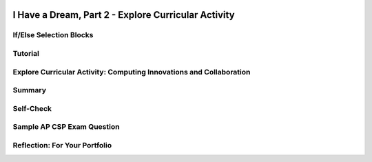 .. image:: ../../_static/MobileCSPLogo.png
    :width: 250
    :align: center

I Have a Dream, Part 2 - Explore Curricular Activity
=====================================================

.. raw:: html

    <!-- Custom Scripts -->
    <script src="../_static/assets/lib/lessons/tipped.js" type="text/javascript"></script>
    <script src="../_static/assets/lib/lessons/Framework2020.js" type="text/javascript"></script>
    <link href="../_static/assets/lib/lessons/tipped.css" rel="stylesheet" type="text/css"></link>
    <link href="../_static/assets/lib/lessons/lessons.css" rel="stylesheet" type="text/css"></link>
    <link href="../_static/assets/css/custom.css" rel="stylesheet" type="test/css"></link>
    <script src="../_static/assets/lib/lessons/vocabulary.js" type="text/javascript"></script>
    <style>    td { text-align: left; padding: 5px;}</style>


.. raw:: html

        <div class="MCSP-lesson-content">
    <script>
      $(document).ready(function() {
        generateSummary(EKmapping['2.04']);
        generateHovers();
        Tipped.create('.vocab', function(element) {
        var vocab = $(element).data('id');
        return vocabulary[vocab];
          }, {
            cache: false,
              position: 'topleft'
              });
      });
     /*
      var vocabulary = { 
        "Computing Innovation" : "includes a program as an integral part of its function. A computing innovation can be physical, non-physical computing software, or non-physical computing concepts. For example, self-driving cars, picture editing software, e-commerce, a mobile app",
        "If/Else" : "Selection or conditional algorithm that allows a program to choose between different actions. ",
        "UI Components" : "Parts of the user interface such as Buttons, Labels, etc.",
        "Horizontal Arrangement" : "A component used to display a group of components laid out from left to right."
       
        
      };*/
    </script>
    <h3 id="est-length">Time Estimate: 45 minutes</h3>
    <table><tbody>
    <tr><td>
    <iframe allowfullscreen="" frameborder="0" height="400" src="https://www.youtube.com/embed/CykBbRvB0lk" width="400"></iframe><br/>(<a href="http://www.teachertube.com/video/358484" target="_blank">Teacher Tube version</a>)</td>
    <td><b><i>Enhancing I Have a Dream. </i></b>The I Have a Dream app only had one picture and speech, and it didn't allow you to pause the speeches. In part 2, you'll add a speech of Malcolm X to show the contrast of these two great leaders, and you'll code it so each speech can be paused. <br/><br/>
    This tutorial introduces the concept of an <i><b>if-else condition</b></i>, which enables an app (an example of a computing innovation) to ask questions and make decisions-- it's one of the fundamentals of "artificial intelligence".
        
    <p><b>Objectives:</b> In this lesson you will learn to:</p>
    <ul>
    <li>Follow an instructor-led walkthrough to create the <i>I Have a Dream </i>app on a mobile device.
    </li><li>Use a selection <i>if-else</i> block to pause and start the speeches. 
      </li><li>Reuse code efficiently by using the copy and paste blocks feature in App Inventor Blocks Editor
      </li><li>Use a horizontal arrangement to layout buttons side-by-side
      </li><li>Name components in a standard format (description followed by component type, e.g. MalcolmButton)
      </li><li>Understand what a computing innovation is</li></ul>
    <p></p>
    </td></tr></tbody></table>
    <h2></h2>

If/Else Selection Blocks
-------------------------

.. raw:: html

    <p>
    <p>The <a href="http://appinventor.mit.edu/explore/ai2/support/blocks/control.html#if" target="_blank">if block</a> in App Inventor can be used to choose between different actions.  All programming languages have something like if blocks, called selection or conditional algorithms, to make decisions based on a condition. In this version of the app, we want to use the buttons to toggle playing and pausing the speeches. When a button is clicked, if that speech is already playing, we want to pause the speech. If it is paused, we want to start playing it again. To do this, we need to use an If block from the Control drawer of the block editor. This block has a blue mutator button where we can drag in an else block to make the block into an If/Else block which will allow us to choose between 2 actions (pause or play) depending on if the speech is already playing.</p><p>
    <img src="../_static/assets/img/IfElseAnimated.gif" style="width:60%"/>
    <br/>
    </p>

Tutorial
---------

.. raw:: html

    <p>
    <p><img src="../_static/assets/img/changeEmbeddedTutorial.gif" style="width:180px;float:right;"/>
      To get started, <a href="http://ai2.appinventor.mit.edu" target="_blank">open App Inventor</a>
     in a separate tab and log in and open your own project from the previous I Have a Dream lesson. Follow along with your teacher or the following video tutorial or the <a href="https://drive.google.com/open?id=142GsbdyLdww30yb5WLqA-Nmej53povgD4eCStG69ESg" target="_blank" title="">text tutorial</a> or the <a href="https://docs.google.com/document/d/1-mEg1OTpFWDq2UF86NWNwNozlU-roQYCxzovpcT88jU/edit?usp=sharing" target="_blank" title="">short handout</a>. You could also use <a href="https://www.youtube.com/watch?v=vgkahOzFH2Q" target="_blank">Pair Programming</a> to do this tutorial in teams of two. If you'd like to use an embedded tutorial for this App Inventor project, scroll down in your Screen properties to find the <b>TutorialURL</b> property and paste in http://templates.appinventor.mit.edu/trincoll/csp/tutorials/IHaveADreamPart2.html or change IHaveADream.html to IHaveADream<b>Part2</b>.html. </p>
    <br/>
.. youtube:: Qs8NJbCoD9c
        :width: 650
        :height: 415
        :align: center
    
.. raw:: html
    
    <br/>(<a href="http://www.teachertube.com/video/mobile-csp-i-have-a-dream-2-tutorial-437865" target="_blank" title="">Teacher Tube version</a>)<br/>
    

Explore Curricular Activity: Computing Innovations and Collaboration
---------------------------------------------------------------------

.. raw:: html

    <p>Discuss the following two paragraphs with your classmate(s) and/or a friend. You can use this <a href="https://docs.google.com/document/d/1Y_LDNnjXkmj-RzOM3dlIkcvmUjP8KUWlSlE2aVdiCJY/copy" target="_blank" title="">Notes Worksheet</a> to help guide your discussion. Check with your instructor to see if they have additional worksheets or activities for you to complete.<br/><br/>With the expansion of computers and the Internet, every day new computing innovations are being developed. A <b>computing innovation</b> includes a program as an integral part of its function. The purpose of computing innovations is to solve problems or to pursue interests through creative expression. Understanding the purpose of a computing innovation provides developers with an improved ability to develop that computing innovation. Additionally, a computing innovation can be physical, non-physical computing software, or non-physical computing concepts. For example, self-driving cars, picture editing software, e-commerce. In this lesson, we're also creating a mobile app, which is certainly an example of a computing innovation. Can you think of other examples of computing innovations? Can you identify the function or purpose of each of those computing innovations?<br/><br/>Computing innovations, such as the I Have a Dream mobile app, are often improved through collaboration. Most computing innovations are developed by groups or teams of developers. Effective collaboration can take many forms. It can range from working with a diverse group of people to create or modify the computing innovation to consulting and communicating with users as part of the development process of the computing innovations (e.g. gathering information from potential users of your app to help understand the program from diverse perspectives). In the end, effective collaboration produces a computing innovation that reflects the diversity of talents and perspectives of those who designed it. Collaboration that includes diverse perspectives is important because it helps avoid bias in the development of computing innovations. One model to help facilitate collaboration is <a href="https://www.youtube.com/watch?v=vgkahOzFH2Q" target="_blank">Pair Programming</a>. This course emphasizes collaboration, so there will be plenty of opportunities for pair programming when developing apps in the course. <br/>
    

Summary
--------

.. raw:: html

    <p>
    In this lesson, you learned how to:
      <div class="yui-wk-div" id="summarylist">
    </div>
    

Self-Check
-----------

.. raw:: html

    <p>
    Vocabulary:<br/>
    <table align="center">
    <tbody><tr>
    <td>
    <span class="hover vocab yui-wk-div" data-id="Computing Innovation">Computing Innovation</span>
    <br/><span class="hover vocab yui-wk-div" data-id="If/Else">If/Else</span>
    <br/><span class="hover vocab yui-wk-div" data-id="UI Components">UI Components</span>
    <br/><span class="hover vocab yui-wk-div" data-id="Horizontal Arrangement">Horizontal Arrangement</span>
    </td></tr>
    </tbody></table>
    
.. mchoice:: repl-mcsp-2-4-1
    :random:
    :practice: T
    :answer_a: A mobile app
    :feedback_a: A computing innovation includes a program as an integral part of its function.  Mobile apps surely count as such.
    :answer_b: Self-driving cars
    :feedback_b: A computing innovation includes a program as an integral part of its function. Self-driving cars depend on computer programs to make them work.
    :answer_c: Office software (used to create spreadsheets or word documents)
    :feedback_c: A computing innovation includes a program as an integral part of its function.  Office software is an example of computer software. 
    :answer_d: Bar codes
    :feedback_d: A computing innovation includes a program as an integral part of its function.  A bar code itself does not contain a program - it is an image. 
    :correct: a,b,c

    A computing innovation includes a program as an integral part of its function. Which of the following would be considered computing innovations?    Choose all that apply.


.. raw:: html

    <div id="bogus-div">
    <p></p>
    </div>

.. mchoice:: repl-mcsp-2-4-2
    :random:
    :practice: T
    :answer_a:  "if" blocks are used because there are two speeches to choose from.
    :feedback_a: Don’t worry, it’s hard! Let’s go back and try it again.
    :answer_b: "if" blocks are used to determine, when the buttons are clicked, whether a speech is already playing. 
    :feedback_b: 
    :answer_c: "If" blocks are used to determine which speech is playing.
    :feedback_c: Don’t worry, it’s hard! Let’s go back and try it again.
    :answer_d: "if" blocks are used to ask if the user wants to close the app
    :feedback_d: Don’t worry, it’s hard! Let’s go back and try it again.
    :correct: b

    Why are "if" blocks used in the "I Have a Dream" app?


.. raw:: html

    <div id="bogus-div">
    <p></p>
    </div>


    
.. mchoice:: repl-mcsp-2-4-3
    :random:
    :practice: T
    :answer_a: Button1
    :feedback_a: Mistakes are welcome here! Try reviewing this; it is best to give buttons names that help you understand their function. 
    :answer_b: Clear
    :feedback_b: Mistakes are welcome here! Try reviewing this; this choice tells us what is happening, but it doesn't tell us what is making something clear. Therefore a better option would also tell us that it was a button. 
    :answer_c: ClearButton
    :feedback_c: Correct! 
    :answer_d: ButtonA
    :feedback_d: Mistakes are welcome here! Try reviewing this; it is best to give buttons names that help you understand their function.
    :correct: c

    Which of the following is the best name for a button whose function is to clear another component?


.. raw:: html

    <div id="bogus-div">
    <p></p>
    </div>


    
.. mchoice:: repl-mcsp-2-4-4
    :random:
    :practice: T
    :answer_a: True
    :feedback_a: 
    :answer_b: False
    :feedback_b: We’re in the learning zone today. Mistakes are our friends!
    :correct: a

    A horizontal arrangement allows buttons (and other components) to be placed side-by-side in the user interface.


.. raw:: html

    <div id="bogus-div">
    <p></p>
    </div>


    
    
.. raw:: html
    
    <div class="quizly">
    <div><div style="border: 1px solid black; margin: 5px; padding: 5px;"><iframe height="595" src="../_static/assets/lib/quizly/index.html?backpack=hidden&amp;selector=hidden&amp;quizname=quiz_stop_player_if_playing&amp;hints=true&amp;repeatable=false" style="border: 0px; margin: 1px; padding: 1px;" width="100%"></iframe></div><div style="text-align:center;">Quizly Activity:quiz_stop_player_if_playing (repl-mscp-2-4-6)</div><hr style="background-color:#505050; height:5px;border:none;"/></div>
    </div>
    
    
.. raw:: html
    
    <div class="quizly">
    <div><div style="border: 1px solid black; margin: 5px; padding: 5px;"><iframe height="595" src="../_static/assets/lib/quizly/index.html?backpack=hidden&amp;selector=hidden&amp;quizname=quiz_if_else_stop_start_player&amp;hints=true&amp;repeatable=false" style="border: 0px; margin: 1px; padding: 1px;" width="100%"></iframe></div><div style="text-align:center;">Quizly Activity:quiz_if_else_stop_start_player (repl-mscp-2-4-7)</div><hr style="background-color:#505050; height:5px;border:none;"/></div>
    </div>
    

Sample AP CSP Exam Question
----------------------------

.. raw:: html

    <p>
    In the sample AP exam below, <span style="font-style: italic;">absent </span>and <span style="font-style: italic;">onTime</span> are variables that can be true or false, just like <i>Player1.IsPlaying </i>could be true or false in the if blocks in the I Have a Dream app. They are both false in this question. This question uses nested if blocks where a second if block is inside the else of the first if block. <br/>
.. mchoice:: repl-mcsp-2-4-5
    :random:
    :practice: T
    :answer_a: (A) Is anyone there?
    :feedback_a: This would only display if absent was true, but absent is false.
    :answer_b: (B) Better late than never.
    :feedback_b: That's correct!
    :answer_c: (C) Hello. Is anyone there?
    :feedback_c: Hello would only display if onTime was true, but onTime is false.
    :answer_d: (D) Hello. Better late than never.
    :feedback_d: Hello would only display if onTime was true, but onTime is false.
    :correct: b

    Consider the code segment below.If the variables onTime and absent both have the value false, what is displayed as a result of running the code segment?


.. raw:: html

    <div id="bogus-div">
    <p></p>
    </div>


    <div class="yui-wk-div" id="portfolio">
    

Reflection: For Your Portfolio
-------------------------------

.. raw:: html

    <p>
    <p>Answer the following portfolio reflection questions as directed by your instructor. Questions are also available in this <a href="https://docs.google.com/document/d/1B2qxsUuLSFAHF9l42VqOQ41195zucIGqqHiribB800Q/edit?usp=sharing" target="_blank">Google Doc</a> where you may use File/Make a Copy to make your own editable copy.</p>
    <div style="align-items:center;"><iframe class="portfolioQuestions" scrolling="yes" src="https://docs.google.com/document/d/e/2PACX-1vSdP9MMLFaLbyv1GstC1eYRerx9KvPX1TxUWL11gwI1_-BCEFS8II63C0NESq1H1Hdk7MLPP3WX_XBH/pub?embedded=true" style="height:30em;width:100%"></iframe></div>
    <!--
      &lt;p&gt;In your portfolio, create a new page named &lt;i&gt;I Have a Dream Part 2&lt;/i&gt; (If you are using the Mobile CSP Student portfolio template, this page has already been created for you)  and answer the following questions:&lt;/p&gt;
      &lt;ol&gt;
        &lt;li&gt;What components make up the &lt;b&gt;&lt;i&gt;User Interface (UI)&lt;/i&gt;&lt;/b&gt; for this enhanced version of the &lt;i&gt;I Have A Dream&lt;/i&gt; app?&lt;/li&gt;
        &lt;li&gt;A&amp;nbsp;&lt;b&gt;computing innovation&lt;/b&gt; includes a program as an integral part of its function. We&#39;ve just created a mobile app, which is certainly an example of a computing innovation. Give at least 3 examples from your own experience of computing innovations that you&#39;ve used or seen and describe the function/purpose of each.&lt;/li&gt;
      &lt;/ol&gt; -->
    </div>
    </div>
